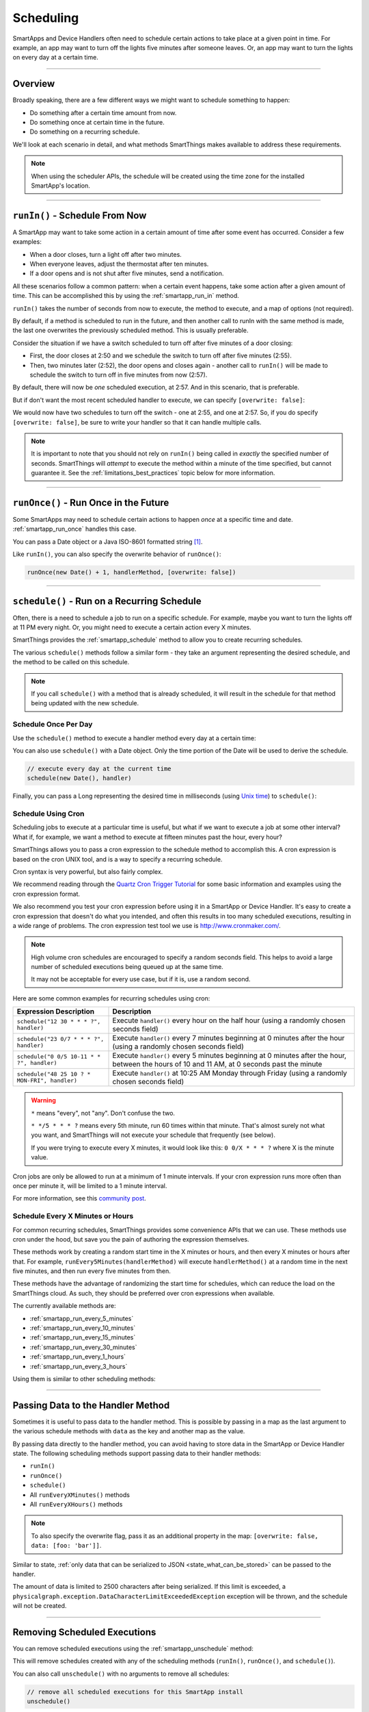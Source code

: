 .. _smartapp-scheduling:

Scheduling
==========

SmartApps and Device Handlers often need to schedule certain actions to take place at a given point in time.
For example, an app may want to turn off the lights five minutes after someone leaves.
Or, an app may want to turn the lights on every day at a certain time.

----

Overview
--------

Broadly speaking, there are a few different ways we might want to schedule something to happen:

- Do something after a certain time amount from now.
- Do something once at certain time in the future.
- Do something on a recurring schedule.

We'll look at each scenario in detail, and what methods SmartThings makes available to address these requirements.

.. note::
    When using the scheduler APIs, the schedule will be created using the time zone for the installed SmartApp's location.

----

``runIn()`` - Schedule From Now
-------------------------------

A SmartApp may want to take some action in a certain amount of time after some event has occurred.
Consider a few examples:

- When a door closes, turn a light off after two minutes.
- When everyone leaves, adjust the thermostat after ten minutes.
- If a door opens and is not shut after five minutes, send a notification.

All these scenarios follow a common pattern: when a certain event happens, take some action after a given amount of time.
This can be accomplished this by using the :ref:`smartapp_run_in` method.

``runIn()`` takes the number of seconds from now to execute, the method to execute, and a map of options (not required).

.. code-block:: groovy
    :emphasize-lines: 3

    def someEventHandler(evt) {
        // execute handler in five minutes from now
        runIn(60*5, handler)
    }

    def handler() {
        theswitch.off()
    }

By default, if a method is scheduled to run in the future, and then another call to runIn with the same method is made, the last one overwrites the previously scheduled method.
This is usually preferable.

Consider the situation if we have a switch scheduled to turn off after five minutes of a door closing:

- First, the door closes at 2:50 and we schedule the switch to turn off after five minutes (2:55).
- Then, two minutes later (2:52), the door opens and closes again - another call to ``runIn()`` will be made to schedule the switch to turn off in five minutes from now (2:57).

By default, there will now be *one* scheduled execution, at 2:57.
And in this scenario, that is preferable.

But if don't want the most recent scheduled handler to execute, we can specify ``[overwrite: false]``:

.. code-block:: groovy
    :emphasize-lines: 2

    def someEventHandler(evt) {
        runIn(300, handler, [overwrite: false])
    }

    def handler() {
        // need to handle multiple calls since overwrite:false specified
    }

We would now have two schedules to turn off the switch - one at 2:55, and one at 2:57.
So, if you do specify ``[overwrite: false]``, be sure to write your handler so that it can handle multiple calls.

.. note::

    It is important to note that you should not rely on ``runIn()`` being called in *exactly* the specified number of seconds.
    SmartThings will *attempt* to execute the method within a minute of the time specified, but cannot guarantee it.
    See the :ref:`limitations_best_practices` topic below for more information.

----

``runOnce()`` - Run Once in the Future
--------------------------------------

Some SmartApps may need to schedule certain actions to happen *once* at a specific time and date. :ref:`smartapp_run_once` handles this case.

You can pass a Date object or a Java ISO-8601 formatted string [1]_.

.. code-block:: groovy
    :emphasize-lines: 7,10

    preferences {
        input "executeTime", "time", title: "enter a time to execute every day"
    }

    def initialized() {
        // execute once at the time specified by the user
        runOnce(executeTime, handler)

        // execute tomorrow at the current time
        runOnce(new Date() + 1, handler)
    }


    def handler() {
        log.debug "handler executed at ${new Date()}"
    }

Like ``runIn()``, you can also specify the overwrite behavior of ``runOnce()``:

.. code-block:: groovy

    runOnce(new Date() + 1, handlerMethod, [overwrite: false])

----

``schedule()`` - Run on a Recurring Schedule
--------------------------------------------

Often, there is a need to schedule a job to run on a specific schedule.
For example, maybe you want to turn the lights off at 11 PM every night.
Or, you might need to execute a certain action every X minutes.

SmartThings provides the :ref:`smartapp_schedule` method to allow you to create recurring schedules.

The various ``schedule()`` methods follow a similar form - they take an argument representing the desired schedule, and the method to be called on this schedule.


.. note::

    If you call ``schedule()`` with a method that is already scheduled, it will result in the schedule for that method being updated with the new schedule.

Schedule Once Per Day
^^^^^^^^^^^^^^^^^^^^^

Use the ``schedule()`` method to execute a handler method every day at a certain time:

.. code-block:: groovy
    :emphasize-lines: 6

    preferences {
        input "theTime", "time", title: "Time to execute every day"
    }

    def initialize() {
        schedule(theTime, handler)
    }

    // called every day at the time specified by the user
    def handler() {
        log.debug "handler called at ${new Date()}"
    }

You can also use ``schedule()`` with a Date object.
Only the time portion of the Date will be used to derive the schedule.

.. code-block:: groovy

    // execute every day at the current time
    schedule(new Date(), handler)

Finally, you can pass a Long representing the desired time in milliseconds (using `Unix time <http://en.wikipedia.org/wiki/Unix_time>`__) to ``schedule()``:

.. code-block:: groovy
    :emphasize-lines: 3

    def someEventHandler(evt) {
        // call handlerMethod every day, at two minutes from the current time
        schedule(now() + 120000, handlerMethod)
    }

    def handlerMethod() {
        ...
    }

Schedule Using Cron
^^^^^^^^^^^^^^^^^^^

Scheduling jobs to execute at a particular time is useful, but what if we want to execute a job at some other interval?
What if, for example, we want a method to execute at fifteen minutes past the hour, every hour?

SmartThings allows you to pass a cron expression to the schedule method to accomplish this.
A cron expression is based on the cron UNIX tool, and is a way to specify a recurring schedule.

.. code-block:: groovy
    :emphasize-lines: 3

    def initialize() {
        // execute handlerMethod every hour on the half hour.
        schedule("0 30 * * * ?", handlerMethod)
    }

    def handlerMethod() {
        ...
    }

Cron syntax is very powerful, but also fairly complex.

We recommend reading through the `Quartz Cron Trigger Tutorial`_ for some basic information and examples using the cron expression format.

We also recommend you test your cron expression before using it in a SmartApp or Device Handler.
It's easy to create a cron expression that doesn't do what you intended, and often this results in too many scheduled executions, resulting in a wide range of problems.
The cron expression test tool we use is http://www.cronmaker.com/.

.. note::

    High volume cron schedules are encouraged to specify a random seconds field.
    This helps to avoid a large number of scheduled executions being queued up at the same time.

    It may not be acceptable for every use case, but if it is, use a random second.

Here are some common examples for recurring schedules using cron:

============================================= ===========
Expression Description                        Description
============================================= ===========
``schedule("12 30 * * * ?", handler)``         Execute ``handler()`` every hour on the half hour (using a randomly chosen seconds field)
``schedule("23 0/7 * * * ?", handler)``        Execute ``handler()`` every 7 minutes beginning at 0 minutes after the hour (using a randomly chosen seconds field)
``schedule("0 0/5 10-11 * * ?", handler)``    Execute ``handler()`` every 5 minutes beginning at 0 minutes after the hour, between the hours of 10 and 11 AM, at 0 seconds past the minute
``schedule("48 25 10 ? * MON-FRI", handler)``  Execute ``handler()`` at 10:25 AM Monday through Friday (using a randomly chosen seconds field)
============================================= ===========

.. warning::

    ``*`` means "every", not "any".
    Don't confuse the two.

    ``* */5 * * * ?`` means every 5th minute, run 60 times within that minute.
    That's almost surely not what you want, and SmartThings will not execute your schedule that frequently (see below).

    If you were trying to execute every X minutes, it would look like this: ``0 0/X * * * ?`` where X is the minute value.

Cron jobs are only be allowed to run at a minimum of 1 minute intervals.
If your cron expression runs more often than once per minute it, will be limited to a 1 minute interval.

For more information, see this `community post`_.

Schedule Every X Minutes or Hours
^^^^^^^^^^^^^^^^^^^^^^^^^^^^^^^^^

For common recurring schedules, SmartThings provides some convenience APIs that we can use.
These methods use cron under the hood, but save you the pain of authoring the expression themselves.

These methods work by creating a random start time in the X minutes or hours, and then every X minutes or hours after that.
For example, ``runEvery5Minutes(handlerMethod)`` will execute ``handlerMethod()`` at a random time in the next five minutes, and then run every five minutes from then.

These methods have the advantage of randomizing the start time for schedules, which can reduce the load on the SmartThings cloud.
As such, they should be preferred over cron expressions when available.

The currently available methods are:

- :ref:`smartapp_run_every_5_minutes`
- :ref:`smartapp_run_every_10_minutes`
- :ref:`smartapp_run_every_15_minutes`
- :ref:`smartapp_run_every_30_minutes`
- :ref:`smartapp_run_every_1_hours`
- :ref:`smartapp_run_every_3_hours`

Using them is similar to other scheduling methods:

.. code-block:: groovy
    :emphasize-lines: 2

    def initialize() {
        runEvery5Minutes(handlerMethod)
    }

    def handlerMethod() {
        log.debug "handlerMethod called at ${new Date()}"
    }

----

.. _scheduling_passing_data:

Passing Data to the Handler Method
----------------------------------

Sometimes it is useful to pass data to the handler method.
This is possible by passing in a map as the last argument to the various schedule methods with ``data`` as the key and another map as the value.

.. code-block:: groovy
    :emphasize-lines: 2

    def someEventHandler(evt) {
        runIn(60, handler, [data: [flag: true]])
    }

    def handler(data) {
        if (data.flag) {
            theswitch.off()
        }
    }

By passing data directly to the handler method, you can avoid having to store data in the SmartApp or Device Handler state.
The following scheduling methods support passing data to their handler methods:

- ``runIn()``
- ``runOnce()``
- ``schedule()``
- All ``runEveryXMinutes()`` methods
- All ``runEveryXHours()`` methods

.. note::

    To also specify the overwrite flag, pass it as an additional property in the map: ``[overwrite: false, data: [foo: 'bar']]``.

Similar to state, :ref:`only data that can be serialized to JSON <state_what_can_be_stored>` can be passed to the handler.

The amount of data is limited to 2500 characters after being serialized.
If this limit is exceeded, a ``physicalgraph.exception.DataCharacterLimitExceededException`` exception will be thrown, and the schedule will not be created.

----

Removing Scheduled Executions
-----------------------------

You can remove scheduled executions using the :ref:`smartapp_unschedule` method:

.. code-block:: groovy
    :emphasize-lines: 8

    def initialize() {
        // schedule execution every 5 minutes
        runEvery5Minutes(handler)
    }

    def someEventHandler(evt) {
        // remove the scheduled execution
        unschedule(scheduledHandler)
    }

    def handler() {
        log.debug "in handler, current time is ${new Date()}"
    }

This will remove schedules created with any of the scheduling methods (``runIn()``, ``runOnce()``, and ``schedule()``).

You can also call ``unschedule()`` with no arguments to remove all schedules:

.. code-block:: groovy

    // remove all scheduled executions for this SmartApp install
    unschedule()

.. note::

    Due to the way that the scheduling service is currently implemented, ``unschedule()`` is a fairly expensive operation, and may take many seconds to execute.

    We plan to address this in the future, but until then, you should be aware of the potential performance impacts.

----

Viewing Schedules in the IDE
----------------------------

You can view schedules for any installed SmartApp in the IDE.

.. note::
    Schedules can only be viewed for SmartApps installed via the mobile client.

    Schedules for Device Handlers and SmartApps installed into the IDE simulator can not be viewed.

1. In the IDE, navigate to `Locations`.
2. Select the Location the SmartApp is installed into.
3. Click the `List SmartApps` link:

.. image:: ../img/smartapps/view-installed-smartapps.png

4. Click the name of the SmartApp you wish to view the schedules for.

You will then see various information about the installed SmartApp, including the scheduled executions:

.. image:: ../img/smartapps/ide-scheduled-jobs.png

You can view all the scheduled jobs, including the next scheduled run time, the status, and the schedule.

You can also view the SmartApp job history, which shows the previous executions and the scheduled vs. actual execution time, the delay between the scheduled time and actual time, and the total execution time for the handler method:

.. image:: ../img/smartapps/ide-job-history.png

----

.. _limitations_best_practices:

Scheduling Limitations, Best Practices, and Things Good to Know
---------------------------------------------------------------

When using any of the scheduling APIs, it's important to understand some limitations and best practices.

.. _scheduling_chained_run_in:

Avoid Chained ``runIn()`` Calls
^^^^^^^^^^^^^^^^^^^^^^^^^^^^^^^

Use ``runIn()`` to schedule one-time executions, not recurring schedules.

For example, do **not** do this:

.. code-block:: groovy
    :caption: do-not-do-this.groovy

    def initialize() {
        runIn(60, handler)
    }

    def handler() {
        // do something here

        // schedule to run again in one minute - this is an antipattern!
        runIn(60, handler)
    }

The above example uses a chained ``runIn()`` pattern to create a recurring schedule to execute every minute.

This pattern is prone to failure, because any single scheduled execution failure that results in ``handler()`` not being called, means it will not be able to reschedule itself.
One failure causes the whole chain to collapse.

If you need a recurring schedule, use cron.

.. note::

    Using a chained ``runIn()`` pattern can be acceptable for certain short-running tasks, such as gradually dimming a bulb.
    But for anything long-running, use cron.


Execution Time May Not Be in Exact Seconds
^^^^^^^^^^^^^^^^^^^^^^^^^^^^^^^^^^^^^^^^^^

SmartThings will try to execute your scheduled job at the specified time, but cannot guarantee it will execute at that exact moment.
As a general rule of thumb, you should expect that your job will be called within the minute of scheduled execution.
For example, if you schedule a job at 5:30:20 (20 seconds past 5:30) to execute in five minutes, we expect it to be executed at some point in the 5:35 minute.

Do Not Aggressively Schedule
^^^^^^^^^^^^^^^^^^^^^^^^^^^^

Every scheduled execution incurs a cost to launch the SmartApp, and counts against the :ref:`rate_limits`.
While there are some limitations in place to prevent excessive scheduling, it's important to note that excessive polling or scheduling is discouraged.
It is one of the items we look for when reviewing community-developed SmartApps or device-type handlers.

``unschedule()`` is Expensive
^^^^^^^^^^^^^^^^^^^^^^^^^^^^^

As discussed above, ``unschedule()`` is currently a potentially expensive operation.

We plan to address this in the near future. Until we do, be aware of the potential performance impacts of calling ``unschedule()``.

Note that when the SmartApp is uninstalled, all scheduled executions are removed - there is no need to call ``unschedule()`` in the ``uninstalled()`` method.

Number of Scheduled Executions Limit
^^^^^^^^^^^^^^^^^^^^^^^^^^^^^^^^^^^^

The :ref:`smartapp_can_schedule` method returns false if four or more scheduled executions are created.

This currently does not actually impact the ability to create additional schedules, but such a limit may be imposed in the near future.
A community post will be made in advance of any such change.

----

Examples
--------

Here are some examples in the ``SmartThingsPublic`` repository that make use of schedules:

- Once-A-Day_ uses ``schedule()`` turn switches on and off every day at a specified time.
- Turn-It-On_ uses ``runIn()`` to turn a switch off after five minutes.
- Left-It-Open_ uses ``runIn()`` to see if a door has been left open for a specified number of minutes.

----

.. [1] You may notice that some of the scheduling APIs accept a string to represent the the date/time to be executed.
    This is a result of when you define a preference input of the "time" type, it uses a String representation of the value entered.
    When using this value later to set up a schedule, the APIs need to be able to handle this type of argument.
    When simply using the input from preferences, you don't need to know the details of the specific date format being used.
    But, if you wish to use the APIs with string inputs directly, you will need to understand their expected format.
    SmartThings uses the Java standard format of "yyyy-MM-dd'T'HH:mm:ss.SSSZ". More technical readers may recognize this format as ISO-8601 (Java does not fully conform to this format, but it is very similar).
    Full discussion of this format is beyond the scope of this documentation, but a few examples may help:
    "January 09, 2015 3:50:32 GMT-6 (Central Standard Time)" converts to "2015-01-09T15:50:32.000-0600", and "February 09, 2015 3:50:32:254 GMT-6 (Central Standard Time)" converts to "2015-02-09T15:50:32.254-0600"
    For more information about date formatting, you can review the `SimpleDateFormat JavaDoc`_.


.. _Once-a-Day: https://github.com/SmartThingsCommunity/SmartThingsPublic/blob/master/smartapps/smartthings/once-a-day.src/once-a-day.groovy
.. _Turn-It-On: https://github.com/SmartThingsCommunity/SmartThingsPublic/blob/master/smartapps/smartthings/turn-it-on-for-5-minutes.src/turn-it-on-for-5-minutes.groovy
.. _Left-It-Open: https://github.com/SmartThingsCommunity/SmartThingsPublic/blob/master/smartapps/smartthings/left-it-open.src/left-it-open.groovy
.. _community post: https://community.smartthings.com/t/announcement-changes-coming-to-cron-jobs/41656
.. _Quartz Cron Trigger Tutorial: http://www.quartz-scheduler.org/documentation/quartz-2.x/tutorials/crontrigger.html
.. _SimpleDateFormat JavaDoc: http://docs.oracle.com/javase/6/docs/api/java/text/SimpleDateFormat.html

